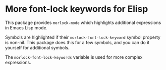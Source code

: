 * More font-lock keywords for Elisp

This package provides ~morlock-mode~ which highlights additional
expressions in Emacs Lisp mode.

Symbols are highlighted if their ~morlock-font-lock-keyword~ symbol
property is non-nil.  This package does this for a few symbols, and
you can do it yourself for additional symbols.

The ~morlock-font-lock-keywords~ variable is used for more complex
expressions.

#+html: <br><br>
#+html: <a href="https://github.com/tarsius/morlock/actions/workflows/compile.yml"><img alt="Compile" src="https://github.com/tarsius/morlock/actions/workflows/compile.yml/badge.svg"/></a>
#+html: <a href="https://stable.melpa.org/#/morlock"><img alt="MELPA Stable" src="https://stable.melpa.org/packages/morlock-badge.svg"/></a>
#+html: <a href="https://melpa.org/#/morlock"><img alt="MELPA" src="https://melpa.org/packages/morlock-badge.svg"/></a>

